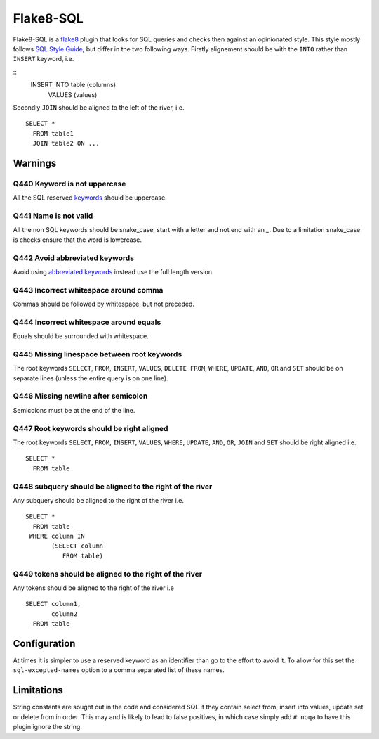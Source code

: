 Flake8-SQL
==========

|Build Status|

Flake8-SQL is a `flake8 <http://flake8.readthedocs.org/en/latest/>`__
plugin that looks for SQL queries and checks then against an
opinionated style. This style mostly follows `SQL Style Guide
<http://www.sqlstyle.guide/>`__, but differ in the two following
ways. Firstly alignement should be with the ``INTO`` rather than
``INSERT`` keyword, i.e.

::
    INSERT INTO table (columns)
         VALUES (values)

Secondly ``JOIN`` should be aligned to the left of the river, i.e.

::

    SELECT *
      FROM table1
      JOIN table2 ON ...

Warnings
--------

Q440 Keyword is not uppercase
~~~~~~~~~~~~~~~~~~~~~~~~~~~~~

All the SQL reserved
`keywords <https://github.com/pgjones/flake8-sql/blob/master/flake8_sql/keywords.py>`__
should be uppercase.

Q441 Name is not valid
~~~~~~~~~~~~~~~~~~~~~~

All the non SQL keywords should be snake\_case, start with a letter
and not end with an `\_`. Due to a limitation snake\_case is checks
ensure that the word is lowercase.

Q442 Avoid abbreviated keywords
~~~~~~~~~~~~~~~~~~~~~~~~~~~~~~~

Avoid using `abbreviated
keywords <https://github.com/pgjones/flake8-sql/blob/master/flake8_sql/keywords.py>`__
instead use the full length version.

Q443 Incorrect whitespace around comma
~~~~~~~~~~~~~~~~~~~~~~~~~~~~~~~~~~~~~~

Commas should be followed by whitespace, but not preceded.

Q444 Incorrect whitespace around equals
~~~~~~~~~~~~~~~~~~~~~~~~~~~~~~~~~~~~~~~

Equals should be surrounded with whitespace.

Q445 Missing linespace between root keywords
~~~~~~~~~~~~~~~~~~~~~~~~~~~~~~~~~~~~~~~~~~~~

The root keywords ``SELECT``, ``FROM``, ``INSERT``, ``VALUES``, ``DELETE
FROM``, ``WHERE``, ``UPDATE``, ``AND``, ``OR`` and ``SET`` should be
on separate lines (unless the entire query is on one line).

Q446 Missing newline after semicolon
~~~~~~~~~~~~~~~~~~~~~~~~~~~~~~~~~~~~

Semicolons must be at the end of the line.

Q447 Root keywords should be right aligned
~~~~~~~~~~~~~~~~~~~~~~~~~~~~~~~~~~~~~~~~~~

The root keywords ``SELECT``, ``FROM``, ``INSERT``, ``VALUES``,
``WHERE``, ``UPDATE``, ``AND``, ``OR``, ``JOIN`` and ``SET`` should be
right aligned i.e.

::

    SELECT *
      FROM table

Q448 subquery should be aligned to the right of the river
~~~~~~~~~~~~~~~~~~~~~~~~~~~~~~~~~~~~~~~~~~~~~~~~~~~~~~~~~

Any subquery should be aligned to the right of the river i.e.

::

    SELECT *
      FROM table
     WHERE column IN
           (SELECT column
              FROM table)

Q449 tokens should be aligned to the right of the river
~~~~~~~~~~~~~~~~~~~~~~~~~~~~~~~~~~~~~~~~~~~~~~~~~~~~~~~

Any tokens should be aligned to the right of the river i.e

::

    SELECT column1,
           column2
      FROM table

Configuration
-------------

At times it is simpler to use a reserved keyword as an identifier than
go to the effort to avoid it. To allow for this set the
``sql-excepted-names`` option to a comma separated list of these
names.


Limitations
-----------

String constants are sought out in the code and considered SQL if they
contain select from, insert into values, update set or delete from in
order. This may and is likely to lead to false positives, in which case
simply add ``# noqa`` to have this plugin ignore the string.

.. |Build Status| image:: https://travis-ci.org/pgjones/flake8-sql.svg?branch=master
   :target: https://travis-ci.org/pgjones/flake8-sql

